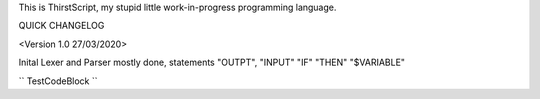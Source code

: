 This is ThirstScript, my stupid little work-in-progress programming language.

QUICK CHANGELOG

<Version 1.0 27/03/2020>

Inital Lexer and Parser mostly done, statements "OUTPT", "INPUT" "IF" "THEN" "$VARIABLE"

``
TestCodeBlock
``
